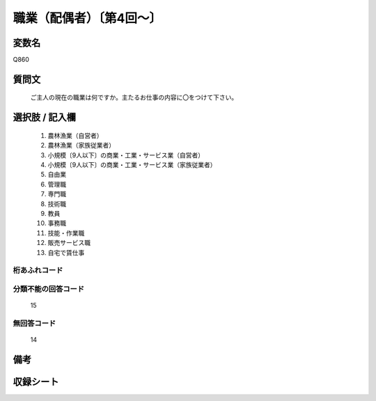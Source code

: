 .. title:: Q860
.. rst-class:: item

====================================================================================================
職業（配偶者）〔第4回～〕
====================================================================================================

.. rst-class:: varname

変数名
==================

Q860

.. rst-class:: question

質問文
==================


   ご主人の現在の職業は何ですか。主たるお仕事の内容に〇をつけて下さい。



.. rst-class:: answer

選択肢 / 記入欄
======================

  1. 農林漁業（自営者）
  2. 農林漁業（家族従業者）
  3. 小規模〔9人以下〕の商業・工業・サービス業（自営者）
  4. 小規模〔9人以下〕の商業・工業・サービス業（家族従業者）
  5. 自由業
  6. 管理職
  7. 専門職
  8. 技術職
  9. 教員
  10. 事務職
  11. 技能・作業職
  12. 販売サービス職
  13. 自宅で賃仕事
  



.. rst-class:: overflow

桁あふれコード
-------------------------------
  


.. rst-class:: not_classified

分類不能の回答コード
-------------------------------------
  15


.. rst-class:: not_available

無回答コード
-------------------------------------
  14


.. rst-class:: bikou

備考
==================
 



.. rst-class:: include_sheet

収録シート
=======================================
.. hlist::
   :columns: 3
   
   
   * p4_1
   
   * p5a_1
   
   * p5b_1
   
   * p6_1
   
   * p7_1
   
   * p8_1
   
   * p9_1
   
   * p10_1
   
   * p11ab_1
   
   * p11c_1
   
   * p12_1
   
   * p13_1
   
   * p14_1
   
   * p15_1
   
   * p16abc_1
   
   * p16d_1
   
   * p17_1
   
   * p18_1
   
   * p19_1
   
   * p20_1
   
   * p21abcd_1
   
   * p21e_1
   
   * p22_1
   
   * p23_1
   
   * p24_1
   
   * p25_1
   
   * p26_1
   
   * p27_1
   
   * p28_1
   
   


.. index:: Q860